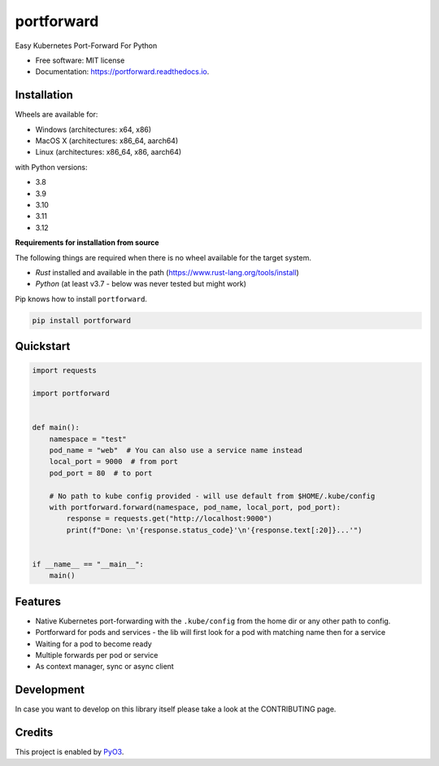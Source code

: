 ===========
portforward
===========


.. image:: https://img.shields.io/pypi/v/portforward.svg
        :target: https://pypi.python.org/pypi/portforward

.. image:: https://img.shields.io/pypi/status/portforward.svg
        :target: https://pypi.python.org/pypi/portforward

.. image:: https://img.shields.io/pypi/dm/portforward
        :alt: PyPI - Downloads

.. image:: https://readthedocs.org/projects/portforward/badge/?version=latest
        :target: https://portforward.readthedocs.io/en/latest/?version=latest
        :alt: Documentation Status

.. image:: https://github.com/pytogo/portforward/actions/workflows/python-app.yml/badge.svg
        :target: https://github.com/pytogo/portforward/actions
        :alt: Build status



Easy Kubernetes Port-Forward For Python


* Free software: MIT license
* Documentation: https://portforward.readthedocs.io.


Installation
-----------------------------

Wheels are available for:

* Windows (architectures: x64, x86)
* MacOS X (architectures: x86_64, aarch64)
* Linux (architectures: x86_64, x86, aarch64)

with Python versions:

* 3.8
* 3.9
* 3.10
* 3.11
* 3.12

**Requirements for installation from source**

The following things are required when there is no wheel available for the target system.

* `Rust` installed and available in the path (https://www.rust-lang.org/tools/install)
* `Python` (at least v3.7 - below was never tested but might work)

Pip knows how to install ``portforward``.

.. code-block::

    pip install portforward


Quickstart
----------

.. code-block:: Python

    import requests

    import portforward


    def main():
        namespace = "test"
        pod_name = "web"  # You can also use a service name instead
        local_port = 9000  # from port
        pod_port = 80  # to port

        # No path to kube config provided - will use default from $HOME/.kube/config
        with portforward.forward(namespace, pod_name, local_port, pod_port):
            response = requests.get("http://localhost:9000")
            print(f"Done: \n'{response.status_code}'\n'{response.text[:20]}...'")


    if __name__ == "__main__":
        main()


Features
--------

* Native Kubernetes port-forwarding with the ``.kube/config`` from the home dir
  or any other path to config.
* Portforward for pods and services - the lib will first look for a pod with matching name then for
  a service
* Waiting for a pod to become ready
* Multiple forwards per pod or service
* As context manager, sync or async client


Development
-----------

In case you want to develop on this library itself please take a look at the CONTRIBUTING page.

Credits
-------

This project is enabled by PyO3_.

.. _PyO3: https://pyo3.rs
